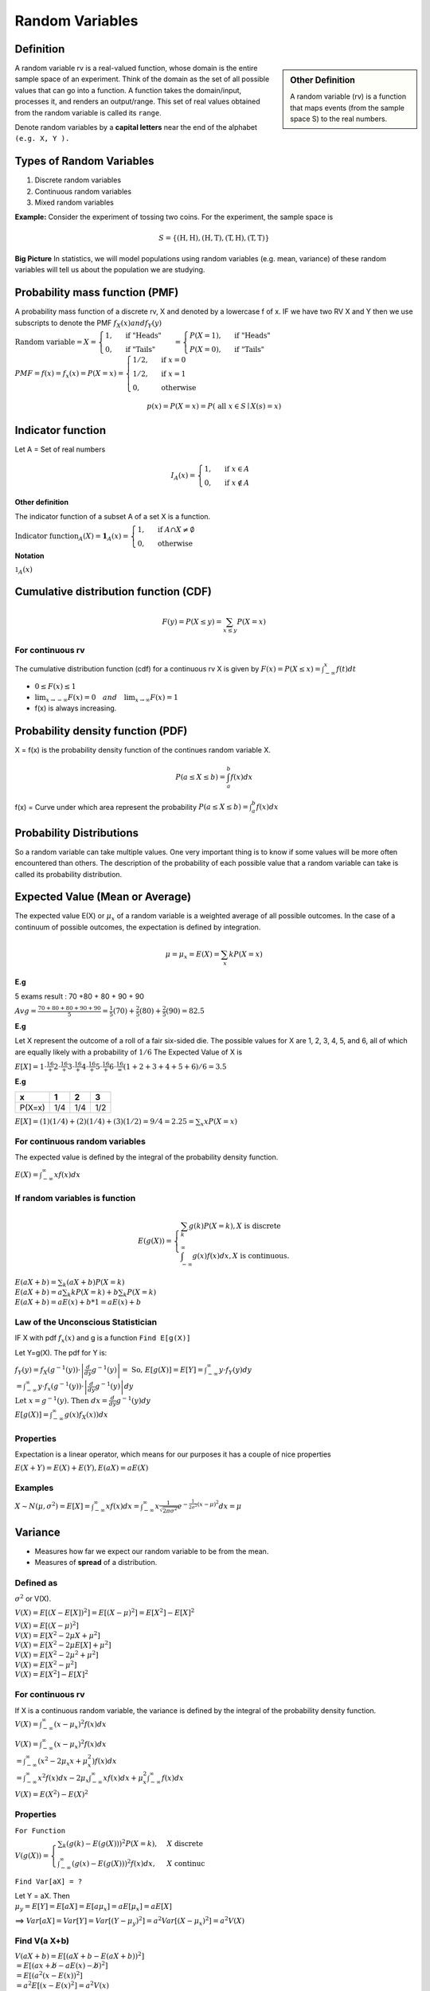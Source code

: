 Random Variables
=================

Definition
-----------

.. sidebar:: Other Definition

    A random variable (rv) is a function that maps events (from the sample space S) to the real numbers.

A random variable rv is a real-valued function, whose domain is the entire sample space of an experiment.
Think of the domain as the set of all possible values that can go into a function. A function takes the domain/input,
processes it, and renders an output/range. This set of real values obtained from the random variable is called its
``range``.

Denote random variables by a **capital letters** near the end of the alphabet ``(e.g. X, Y ).``

Types of Random Variables
--------------------------

#. Discrete random variables
#. Continuous random variables
#. Mixed random variables

**Example:**
Consider the experiment of tossing two coins. For the experiment, the sample space is

.. math::

    S=\{(\mathrm{H}, \mathrm{H}),(\mathrm{H}, \mathrm{T}),(\mathrm{T}, \mathrm{H}),(\mathrm{T}, \mathrm{T})\}



**Big Picture** In statistics, we will model populations using random variables (e.g. mean, variance) of these random
variables will tell us about the population we are studying.

Probability mass function (PMF)
--------------------------------
A probability mass function of a discrete rv, X and denoted by a lowercase f of x. IF we have two RV X and Y then we use
subscripts to denote the PMF  :math:`f_X(x) and f_Y(y)`

:math:`\text{Random variable}=X= \begin{cases} 1, & \text { if "Heads" } \\ 0, & \text { if "Tails" }  \end{cases} =
\begin{cases} P(X=1), & \text { if "Heads" } \\ P(X=0), & \text { if "Tails" }  \end{cases}`

:math:`PMF=f(x)=f_x(x)=P(X=x)= \begin{cases}1 / 2, & \text { if } x=0 \\ 1 / 2, & \text { if } x=1 \\ 0, & \text { otherwise }\end{cases}`

.. math::
    p(x)=P(X=x)=P(\text { all } x \in S \mid X(s)=x)

Indicator function
-------------------
Let A = Set of real numbers

.. math::

    I_{A}(x)= \begin{cases}1, & \text { if } x \in A \\ 0, & \text { if } x \notin A\end{cases}

**Other definition**

The indicator function of a subset A of a set X is a function.

:math:`\text{Indicator function}_{A}(X) = \mathbf{1}_A(x) =\begin{cases} 1, & \text { if } A \cap X \neq \emptyset \\ 0, & \text { otherwise }\end{cases}`

**Notation**

:math:`\mathbb{1} _{A}(x)`

Cumulative distribution function (CDF)
-----------------------------------------
.. math::

 F(y)=P(X \leq y)=\sum_{x \leq y} P(X=x)

For continuous rv
^^^^^^^^^^^^^^^^^^
The cumulative distribution function (cdf) for a continuous rv X is given by :math:`F(x)=P(X \leq x)=\int_{-\infty}^{x} f(t) d t`

* :math:`0 \leq F(x) \leq 1`
* :math:`\lim _{x \rightarrow-\infty} F(x)=0 \quad and \quad \lim _{x \rightarrow \infty} F(x)=1`
* f(x) is always increasing.

Probability density function (PDF)
-------------------------------------
X = f(x) is the probability density function of the continues random variable X.

.. math::

    P(a \leq X \leq b)=\int_{a}^{b} f(x) d x


f(x) = Curve under which area represent the probability :math:`P(a \leq X \leq b)=\int_{a}^{b} f(x) d x`

Probability Distributions
-------------------------
So a random variable can take multiple values. One very important thing is to know if some values will be more often
encountered than others. The description of the probability of each possible value that a random variable can take is
called its probability distribution.


Expected Value (Mean or Average)
---------------------------------
The expected value E(X) or :math:`\mu_x` of a random variable is a weighted average of all possible outcomes. In the
case of a continuum of possible outcomes, the expectation is defined by integration.

.. math::

    \mu=\mu_x=E(X)=\sum_{x} k P(X=x)

**E.g**

5 exams result : 70 +80 + 80 + 90 + 90

:math:`A v g=\frac{70+80+80+90+90}{5} = \frac{1}{5}(70)+\frac{2}{5}(80)+\frac{2}{5}(90) = 82.5`

**E.g**

Let X represent the outcome of a roll of a fair six-sided die. The possible values for X are 1, 2, 3, 4, 5, and 6, all
of which are equally likely with a probability of :math:`1/6`
The Expected Value of X is

:math:`E[X] = 1\cdot\frac16 + 2\cdot\frac16 + 3\cdot\frac16 + 4\cdot\frac16 + 5\cdot\frac16 + 6\cdot\frac16 = (1+2+3+4+5+6) / 6= 3.5`


**E.g**

+---------+------+------+------+
| x       | 1    | 2    | 3    |
+=========+======+======+======+
| P(X=x)  | 1/4  | 1/4  | 1/2  |
+---------+------+------+------+

:math:`E[X] =(1)(1 / 4)+(2)(1 / 4)+(3)(1 / 2) = 9/4 = 2.25 = \sum_{x} x P(X=x)`

For continuous random variables
^^^^^^^^^^^^^^^^^^^^^^^^^^^^^^^^^
The expected value is defined by the integral of the probability density function.

:math:`E(X)=\int_{-\infty}^{\infty} x f(x) d x`

If random variables is function
^^^^^^^^^^^^^^^^^^^^^^^^^^^^^^^^
.. math::

    E(g(X))=\left\{\begin{array}{l}
    \sum_{k} g(k) P(X=k), X  \text { is discrete } \\
    \int_{-\infty}^{\infty} g(x) f(x) d x, X \text { is continuous. }
    \end{array}\right.

| :math:`E(a X+b)=\sum_{k}(a X+b) P(X=k)`
| :math:`E(a X+b)= a \sum_{k} k P(X=k)+b \sum_{k} P(X=k)`
| :math:`E(a X+b)= a E(x) + b * 1 = a E(x) + b`

Law of the Unconscious Statistician
^^^^^^^^^^^^^^^^^^^^^^^^^^^^^^^^^^^^
IF X with pdf :math:`f_x(x)` and g is a function ``Find 𝖤[𝗀(𝖷)]``

Let Y=g(X). The pdf for Y is:

| :math:`f_{Y}(y)=f_{X}\left(g^{-1}(y)\right) \cdot\left|\frac{d}{d y} g^{-1}(y)\right| = \text { So, } E[g(X)]=E[Y]=\int_{-\infty}^{\infty} y \cdot f_{Y}(y) d y`
| :math:`=\int_{-\infty}^{\infty} y \cdot f_{x}\left(g^{-1}(y)\right) \cdot\left|\frac{d}{d y} g^{-1}(y)\right| d y`
| :math:`\text { Let } x=g^{-1}(y) \text {. Then } d x=\frac{d}{d y} g^{-1}(y) d y`
| :math:`E[g(X)]=\int_{-\infty}^{\infty} g(x) f_{X}(x)) d x`

Properties
^^^^^^^^^^^
Expectation is a linear operator, which means for our purposes it has a couple of nice properties

:math:`E(X+Y)=E(X)+E(Y), E(a X)=a E(X)`


Examples
^^^^^^^^^

:math:`X \sim N(\mu, \sigma^2)= E[X]=\int_{-\infty}^{\infty} x f(x) d x=\int_{-\infty}^{\infty} x \frac{1}{\sqrt{2 \pi \sigma^{2}}} e^{-\frac{1}{2 \sigma^{2}}(x-\mu)^{2}} d x = \mu`

Variance
--------
* Measures how far we expect our random variable to be from the mean.
* Measures of **spread** of a distribution.

Defined as
^^^^^^^^^^^
:math:`\sigma^2` or V(X).

:math:`V(X) = E[(X - E[X])^2] = E[(X - \mu)^2]  = E[X^2] - E[X]^2`

| :math:`V(X) = E[(X - \mu)^2]`
| :math:`V(X) = E[X^2 - 2\mu X + \mu^2]`
| :math:`V(X) = E[X^2 - 2\mu E[X] + \mu^2]`
| :math:`V(X) = E[X^2 - 2\mu^2 + \mu^2]`
| :math:`V(X) = E[X^2 - \mu^2]`
| :math:`V(X) = E[X^2] - E[X]^2`


For continuous rv
^^^^^^^^^^^^^^^^^^
If X is a continuous random variable, the variance is defined by the integral of the probability density function.
:math:`V(X)=\int_{-\infty}^{\infty} (x - \mu_x)^2 f(x) d x`

| :math:`V(X)=\int_{-\infty}^{\infty} (x - \mu_x)^2 f(x) d x`
| :math:`= \int_{-\infty}^{\infty}\left(x^{2}-2 \mu_{x} x+\mu_{x}^{2}\right) f(x) d x`
| :math:`= \int_{-\infty}^{\infty}x^{2} f(x) d x - 2 \mu_{x} \int_{-\infty}^{\infty}x f(x) d x + \mu_{x}^{2} \int_{-\infty}^{\infty}f(x) d x`

:math:`V(X) = E(X^2)-E(X)^2`



Properties
^^^^^^^^^^^
``For Function``

:math:`V(g(X))= \begin{cases}\sum_{k}(g(k)-E(g(X)))^{2} P(X=k), & X \text { discrete } \\ \int_{-\infty}^{\infty}(g(x)-E(g(X)))^{2} f(x) d x, & X \text { continuc }\end{cases}`

``Find Var[aX] = ?``

| Let Y = aX. Then
| :math:`\mu_y = E[Y] = E[aX] = E[a\mu_x] = aE[\mu_x] = aE[X]`

==> :math:`Var[aX] = Var[Y] = Var[(Y - \mu_y)^2] = a^2 Var[(X - \mu_x)^2] = a^2 V(X)`

Find V(a X+b)
^^^^^^^^^^^^^^
| :math:`V(a X+b)=E[(a X+b-E(a X+b))^2]`
| :math:`= E[(a x+ \not{b} -a E(x)- \not{b})^2]`
| :math:`= E[(a^2 (x - E(x))^2]`
| :math:`= a^2 E[(x - E(x)^2] = a^2 V(x)`

Variance measure the spread the data B shift the data but doest not affect the spread.

Standard Deviation
-------------------
The standard deviation is the square root of the variance. :math:`\sigma_x = \sqrt{V(X)}`

Independent and identically distributed random variables (IID)
---------------------------------------------------------------
Random Sample == IID

Random Sample
^^^^^^^^^^^^^^
A collection of random variables is independent and identically distributed if each random variable has the same
probability distribution as the others and all are mutually independent.

Random Sample = :math:`X_1, X_2, X_3, ..., X_n`

Suppose that :math:`X_1, X_2, X_3, ..., X_n` is a random sample from the gamma distribution with parameters :math:`alpha`
and :math:`\beta`.

.. math::

    X_{1},X_{2}, \ldots, X_{n} \stackrel{\mathrm{iid}}{\sim} \Gamma(\alpha, \beta)

**E.g**

A good example is a succession of throws of a fair coin: The coin has no memory, so all the throws are "independent".
And every throw is 50:50 (heads:tails), so the coin is and stays fair - the distribution from which every throw is
drawn, so to speak, is and stays the same: "identically distributed".

Estimators and Sampling Distributions
--------------------------------------
:math:`\theta` will denote a generic parameter.

**E.g**

:math:`\theta = \mu , \theta = p , \theta = \lambda , \theta = (\alpha, \beta)`

**Estimator**

:math:`\hat{\theta}` = a Random variable,

:math:`\hat{\theta}=\bar{X}`


**Estimate**

:math:`\hat{\theta}` = a observed number

:math:`\hat{\theta}=\bar{x} = 42.5`

.. image:: https://cdn.mathpix.com/snip/images/FHayA6rumuEuRTs3FBcp4TSwOAhRTpLl_3HSJXTSovo.original.fullsize.png

- We want our estimator of to be correct “on average.
- :math:`\bar{X}` is a random variable with its owo distribution and its own mean or expected value.

We would like sample mean :math:`𝖤[\bar{𝖷}] = μ` to be close to the true mean or population mean :math:`μ`.

If this is true, we say that :math:`\bar{𝖷}` is an unbiased estimator of :math:`\mu`.

In general, :math:`\bar{\theta}` is an unbiased estimator of :math:`\theta`. if  :math:`E[\bar{\theta}] = \theta`.
That's is really good thing.

Let X1, X2, ..., Xn be random sample from any  distribution with mean :math:`\mu`.

That is :math:`E[X_i] = \mu` for i = 1,2,3,..., n.
Then

.. math::
    E[\bar{X}]=E\left[\frac{1}{n} \sum_{i=1}^{n} X_{i}\right]
    =\frac{1}{n} \sum_{i=1}^{n} E\left[X_{i}\right]

    =\frac{1}{n} \sum_{\mathrm{i}=1}^{\mathrm{n}} \mu=\frac{1}{\mathrm{n}}(\mu+\mu+\cdots+\mu)=\frac{1}{\mathrm{n}} \mathrm{n} \mu=\mu


We have shown that, no matter what distribution we
are working with, if the mean is :math:`\mu` ,:math:`bar{X}` is an unbiased estimator for :math:`\mu`.

Moments Generating Functions
-----------------------------
Suppose That,

.. math::

    X_{1}, X_{2}, \ldots, X_{n} \stackrel{\text { iid }}{\sim} Bernoulli(p)

    \text { What is the distribution of } Y=\sum_{i=1}^{n} X_{i} ?

    Y=\sum_{i=1}^{n} X_{i} \sim bin(n, p)

Each X_i take value success (P) and failure (1-P). So summing all X_i is equal to sum of all success gives the value of Y.
Which is binomial distribution.

Let X be a random variable. It’s moment generating function (mgf) is denoted and defined as

.. math::

    M_{X}(t)=E\left[e^{t X}\right]=\int_{-\infty}^{\infty} e^{t x} f_{X}(x) d x

Properties
^^^^^^^^^^^
- Moment generating functions also uniquely identify distributions.

Bernoulli(𝗉)
^^^^^^^^^^^^^^
| :math:`M_{X}(t)=E\left[e^{t X}\right]=\sum_{x} e^{t x} f_{X}(x)=\sum_{x} e^{t x} P(X=x)`
| :math:`=e^{t \cdot 0} P(X=0)+e^{t \cdot 1} P(X=1)`
| :math:`=1 \cdot(1-p)+e^{t} \cdot p`
| :math:`=1-p+p e^{t}`

Binomial(𝗉, 𝗏)
^^^^^^^^^^^^^^^^

.. image:: https://cdn.mathpix.com/snip/images/oWtMZ14NSybsuE5sEGi3CvmpAtE2dlM-m9S519TTPuU.original.fullsize.png

Some distribution
^^^^^^^^^^^^^^^^^^

.. image:: https://cdn.mathpix.com/snip/images/oLROi0YuJYc_kDzSYRACNdujNGLM3Qx_TPXKcbVE-qA.original.fullsize.png


Some distribution with :math:`X_{1}, X_{2}, \ldots, X_{n} \text { iid }` and :math:`Y=\sum_{i=1}^{n} X_{i}` .

:math:`M_{Y}(t)=\left[M_{X_{1}}(t)\right]^{n}`

We have just seen that the moment generating function of the sum. Is the moment generating function of one of them
raised to the nth power.


Key points
^^^^^^^^^^^
- sum of n iid Bernoulli(p) random variables is bin(n, p)
- sum of n iid exp(rate =\lambda) random variables is Gamma(n, \lambda)
- sum of m iid bin(n,p) is bin(nm,p)
- sum of n iid \Gamma(\alpha, \beta) is \Gamma(n \alpha, \beta)
- sum of n iid :math:`N\left(\mu, \sigma^{2}\right) is N\left(n \mu, n \sigma^{2}\right)`.
- sum of $n$ independent normal random variable with :math:`\mathrm{X}_{\mathrm{i}} \sim \mathrm{N}\left(\mu_{\mathrm{i}}, \sigma_{\mathrm{i}}^{2}\right)$ is $\mathrm{N}\left(\sum_{\mathrm{i}=1}^{\mathrm{n}} \mu_{\mathrm{i}}, \sum_{\mathrm{i}=1}^{\mathrm{n}} \sigma_{\mathrm{i}}^{2}\right)`

Method of Moments Estimators
-----------------------------

